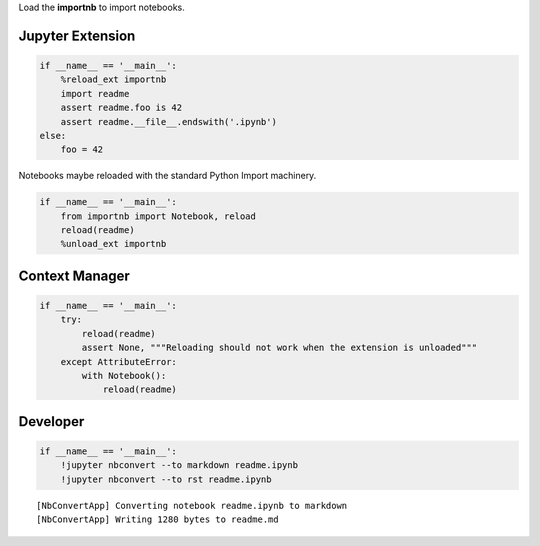 
Load the **importnb** to import notebooks.

|Binder|\ |Build Status|

.. |Binder| image:: https://mybinder.org/badge.svg
   :target: https://mybinder.org/v2/gh/deathbeds/importnb/master?filepath=readme.ipynb
.. |Build Status| image:: https://travis-ci.org/deathbeds/importnb.svg?branch=master
   :target: https://travis-ci.org/deathbeds/importnb

Jupyter Extension
-----------------

.. code:: ipython3

        if __name__ == '__main__':
            %reload_ext importnb
            import readme
            assert readme.foo is 42
            assert readme.__file__.endswith('.ipynb')
        else: 
            foo = 42
            

Notebooks maybe reloaded with the standard Python Import machinery.

.. code:: ipython3

        if __name__ == '__main__':
            from importnb import Notebook, reload
            reload(readme)
            %unload_ext importnb

Context Manager
---------------

.. code:: ipython3

        if __name__ == '__main__':
            try:  
                reload(readme)
                assert None, """Reloading should not work when the extension is unloaded"""
            except AttributeError: 
                with Notebook(): 
                    reload(readme)

Developer
---------

.. code:: ipython3

        if __name__ == '__main__':
            !jupyter nbconvert --to markdown readme.ipynb
            !jupyter nbconvert --to rst readme.ipynb


.. parsed-literal::

    [NbConvertApp] Converting notebook readme.ipynb to markdown
    [NbConvertApp] Writing 1280 bytes to readme.md

